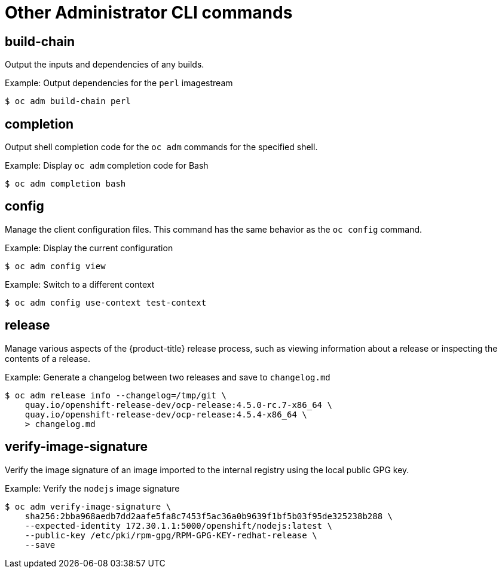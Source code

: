 // Module included in the following assemblies:
//
// * cli_reference/openshift_cli/administrator-cli-commands.adoc

[id="cli-other-administrator-commands_{context}"]
= Other Administrator CLI commands

== build-chain

Output the inputs and dependencies of any builds.

.Example: Output dependencies for the `perl` imagestream
[source,terminal]
----
$ oc adm build-chain perl
----

== completion

Output shell completion code for the `oc adm` commands for the specified shell.

.Example: Display `oc adm` completion code for Bash
[source,terminal]
----
$ oc adm completion bash
----

== config

Manage the client configuration files. This command has the same behavior as the
`oc config` command.

.Example: Display the current configuration
[source,terminal]
----
$ oc adm config view
----

.Example: Switch to a different context
[source,terminal]
----
$ oc adm config use-context test-context
----

== release

Manage various aspects of the {product-title} release process, such as viewing information about a release or inspecting the contents of a release.

.Example: Generate a changelog between two releases and save to `changelog.md`
[source,terminal]
----
$ oc adm release info --changelog=/tmp/git \
    quay.io/openshift-release-dev/ocp-release:4.5.0-rc.7-x86_64 \
    quay.io/openshift-release-dev/ocp-release:4.5.4-x86_64 \
    > changelog.md
----

== verify-image-signature

Verify the image signature of an image imported to the internal registry using
the local public GPG key.

.Example: Verify the `nodejs` image signature
[source,terminal]
----
$ oc adm verify-image-signature \
    sha256:2bba968aedb7dd2aafe5fa8c7453f5ac36a0b9639f1bf5b03f95de325238b288 \
    --expected-identity 172.30.1.1:5000/openshift/nodejs:latest \
    --public-key /etc/pki/rpm-gpg/RPM-GPG-KEY-redhat-release \
    --save
----
